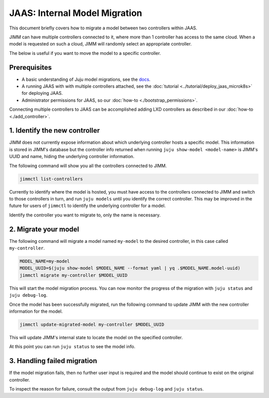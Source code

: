 JAAS: Internal Model Migration
==============================

This document briefly covers how to migrate a model between two controllers within JAAS.

JIMM can have multiple controllers connected to it, where more than 1 controller has access to the same cloud.
When a model is requested on such a cloud, JIMM will randomly select an appropriate controller.

The below is useful if you want to move the model to a specific controller.

Prerequisites
-------------

- A basic understanding of Juju model migrations, see the `docs <https://juju.is/docs/juju/manage-models>`__.
- A running JAAS with with multiple controllers attached, see the :doc:`tutorial <../tutorial/deploy_jaas_microk8s>` for deploying JAAS.
- Administrator permissions for JAAS, so our :doc:`how-to <./bootstrap_permissions>`.

Connecting multiple controllers to JAAS can be accomplished adding LXD controllers as described in our :doc:`how-to <./add_controller>`.

1. Identify the new controller
------------------------------

JIMM does not currently expose information about which underlying controller hosts a specific model.
This information is stored in JIMM's database but the controller info returned when running ``juju show-model <model-name>``
is JIMM's UUID and name, hiding the underlying controller information. 

The following command will show you all the controllers connected to JIMM.

.. code:: bash

    jimmctl list-controllers

Currently to identify where the model is hosted, you must have access to the controllers connected to JIMM and switch to
those controllers in turn, and run ``juju models`` until you identify the correct controller. This may be improved in the future 
for users of ``jimmctl`` to identify the underlying controller for a model.

Identify the controller you want to migrate to, only the name is necessary.

2. Migrate your model
---------------------

The following command will migrate a model named ``my-model`` to the desired controller, in this case called ``my-controller``.

.. code:: bash

    MODEL_NAME=my-model
    MODEL_UUID=$(juju show-model $MODEL_NAME --format yaml | yq .$MODEL_NAME.model-uuid)
    jimmctl migrate my-controller $MODEL_UUID

This will start the model migration process. You can now monitor the progress of the migration with ``juju status`` and ``juju debug-log``.

Once the model has been successfully migrated, run the following command to update JIMM with the new controller information for the model.

.. code:: bash

    jimmctl update-migrated-model my-controller $MODEL_UUID

This will update JIMM's internal state to locate the model on the specified controller.

At this point you can run ``juju status`` to see the model info.

3. Handling failed migration
----------------------------

If the model migration fails, then no further user input is required and the model should continue to exist on the original controller.

To inspect the reason for failure, consult the output from ``juju debug-log`` and ``juju status``.

